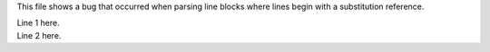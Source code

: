 This file shows a bug that occurred when parsing line blocks where
lines begin with a substitution reference.

.. |sub1| replace:: Line 1
.. |sub2| replace:: Line 2

| |sub1| here.
| |sub2| here.
